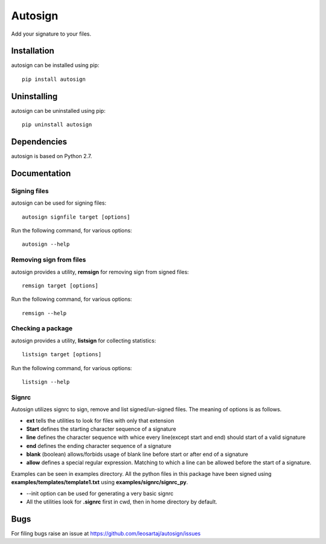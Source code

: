 Autosign
*********
Add your signature to your files.

.. image:: https://travis-ci.org/leosartaj/autosign.svg
    :target: https://travis-ci.org/leosartaj/autosign

Installation
============
autosign can be installed using pip::

    pip install autosign

Uninstalling
============
autosign can be uninstalled using pip::

    pip uninstall autosign

Dependencies
============
autosign is based on Python 2.7.

Documentation
=============

Signing files
--------------
autosign can be used for signing files::

    autosign signfile target [options]

Run the following command, for various options::

    autosign --help 

Removing sign from files
------------------------
autosign provides a utility, **remsign** for removing sign from signed files::

    remsign target [options]

Run the following command, for various options::

    remsign --help 

Checking a package
------------------
autosign provides a utility, **listsign** for collecting statistics::

    listsign target [options]

Run the following command, for various options::

    listsign --help 

Signrc
------
Autosign utilizes signrc to sign, remove and list signed/un-signed files. The meaning of options is as follows.

* **ext** tells the utilities to look for files with only that extension
* **Start** defines the starting character sequence of a signature
* **line** defines the character sequence with whice every line(except start and end) should start of a valid signature
* **end** defines the ending character sequence of a signature
* **blank** (boolean) allows/forbids usage of blank line before start or after end of a signature
* **allow** defines a special regular expression. Matching to which a line can be allowed before the start of a signature.
  
Examples can be seen in examples directory. All the python files in this package have been signed using **examples/templates/template1.txt** using **examples/signrc/signrc_py**.

* --init option can be used for generating a very basic signrc
* All the utilities look for **.signrc** first in cwd, then in home directory by default.

Bugs
====
.. |issues| replace:: https://github.com/leosartaj/autosign/issues

For filing bugs raise an issue at |issues|
